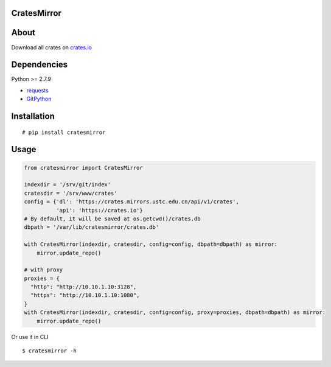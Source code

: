 CratesMirror
============

About
=====

Download all crates on `crates.io <https://crates.io>`__

Dependencies
============

Python >= 2.7.9

-  `requests <https://pypi.python.org/pypi/requests/>`__
-  `GitPython <https://pypi.python.org/pypi/GitPython/>`__

Installation
============

::

    # pip install cratesmirror


Usage
======

.. code-block:: python
    
    from cratesmirror import CratesMirror

    indexdir = '/srv/git/index'
    cratesdir = '/srv/www/crates'
    config = {'dl': 'https://crates.mirrors.ustc.edu.cn/api/v1/crates',
              'api': 'https://crates.io'}
    # By default, it will be saved at os.getcwd()/crates.db
    dbpath = '/var/lib/cratesmirror/crates.db'

    with CratesMirror(indexdir, cratesdir, config=config, dbpath=dbpath) as mirror:
        mirror.update_repo()

    # with proxy
    proxies = {
      "http": "http://10.10.1.10:3128",
      "https": "http://10.10.1.10:1080",
    }
    with CratesMirror(indexdir, cratesdir, config=config, proxy=proxies, dbpath=dbpath) as mirror:
        mirror.update_repo()


Or use it in CLI

::

    $ cratesmirror -h


